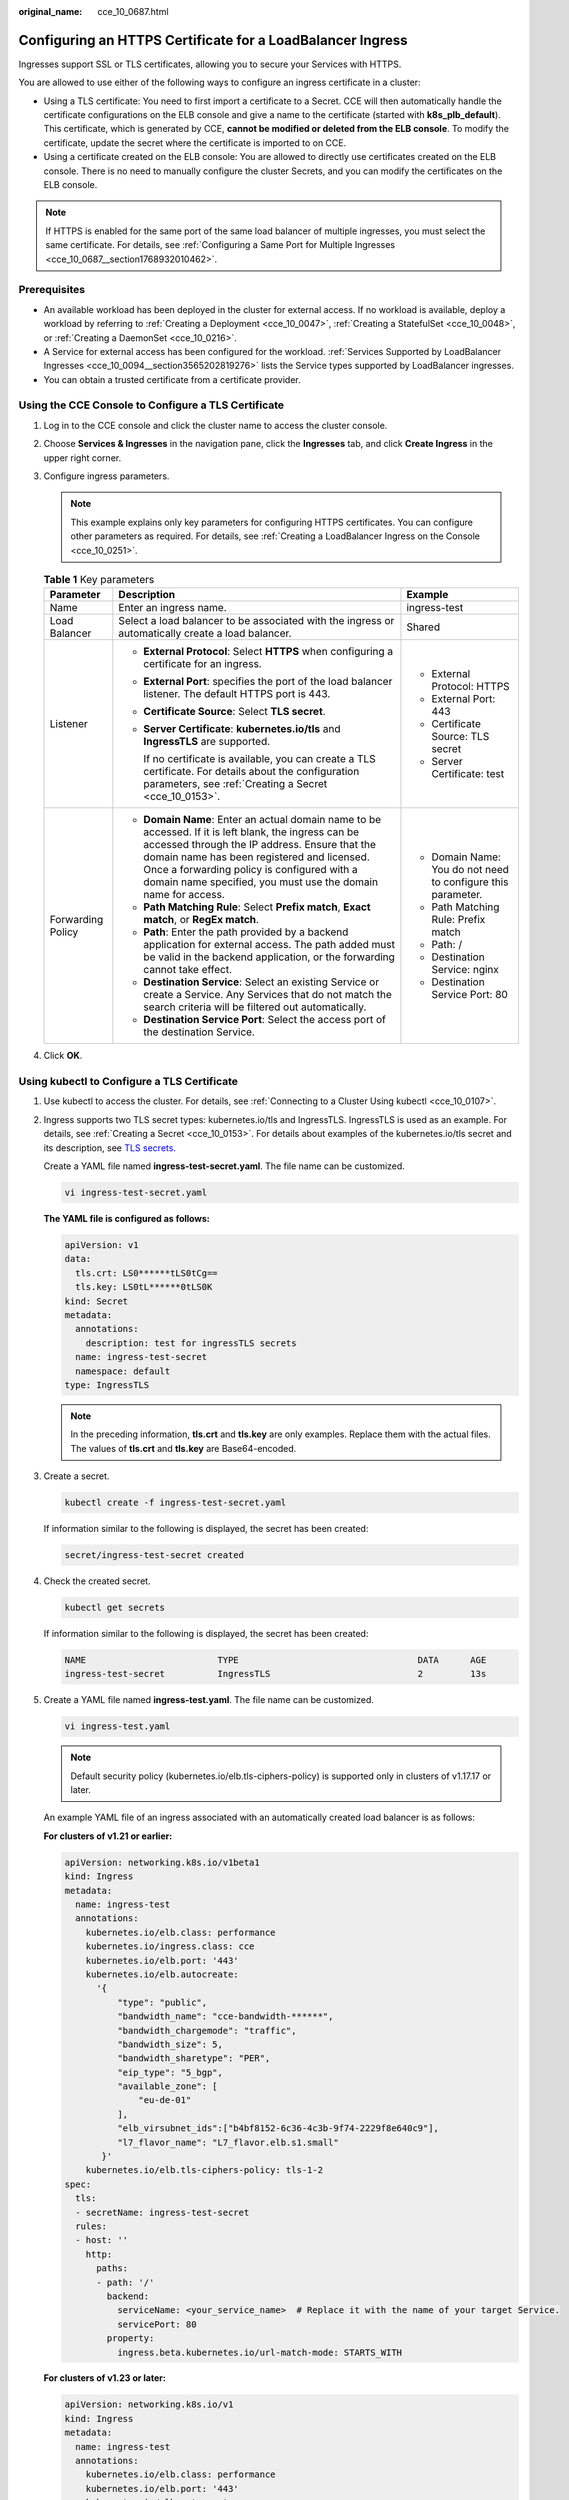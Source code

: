 :original_name: cce_10_0687.html

.. _cce_10_0687:

Configuring an HTTPS Certificate for a LoadBalancer Ingress
===========================================================

Ingresses support SSL or TLS certificates, allowing you to secure your Services with HTTPS.

You are allowed to use either of the following ways to configure an ingress certificate in a cluster:

-  Using a TLS certificate: You need to first import a certificate to a Secret. CCE will then automatically handle the certificate configurations on the ELB console and give a name to the certificate (started with **k8s_plb_default**). This certificate, which is generated by CCE, **cannot be modified or deleted from the ELB console**. To modify the certificate, update the secret where the certificate is imported to on CCE.
-  Using a certificate created on the ELB console: You are allowed to directly use certificates created on the ELB console. There is no need to manually configure the cluster Secrets, and you can modify the certificates on the ELB console.

.. note::

   If HTTPS is enabled for the same port of the same load balancer of multiple ingresses, you must select the same certificate. For details, see :ref:`Configuring a Same Port for Multiple Ingresses <cce_10_0687__section1768932010462>`.

Prerequisites
-------------

-  An available workload has been deployed in the cluster for external access. If no workload is available, deploy a workload by referring to :ref:`Creating a Deployment <cce_10_0047>`, :ref:`Creating a StatefulSet <cce_10_0048>`, or :ref:`Creating a DaemonSet <cce_10_0216>`.
-  A Service for external access has been configured for the workload. :ref:`Services Supported by LoadBalancer Ingresses <cce_10_0094__section3565202819276>` lists the Service types supported by LoadBalancer ingresses.
-  You can obtain a trusted certificate from a certificate provider.

Using the CCE Console to Configure a TLS Certificate
----------------------------------------------------

#. Log in to the CCE console and click the cluster name to access the cluster console.
#. Choose **Services & Ingresses** in the navigation pane, click the **Ingresses** tab, and click **Create Ingress** in the upper right corner.
#. Configure ingress parameters.

   .. note::

      This example explains only key parameters for configuring HTTPS certificates. You can configure other parameters as required. For details, see :ref:`Creating a LoadBalancer Ingress on the Console <cce_10_0251>`.

   .. table:: **Table 1** Key parameters

      +-----------------------+----------------------------------------------------------------------------------------------------------------------------------------------------------------------------------------------------------------------------------------------------------------------------------------------------------------------+--------------------------------------------------------------+
      | Parameter             | Description                                                                                                                                                                                                                                                                                                          | Example                                                      |
      +=======================+======================================================================================================================================================================================================================================================================================================================+==============================================================+
      | Name                  | Enter an ingress name.                                                                                                                                                                                                                                                                                               | ingress-test                                                 |
      +-----------------------+----------------------------------------------------------------------------------------------------------------------------------------------------------------------------------------------------------------------------------------------------------------------------------------------------------------------+--------------------------------------------------------------+
      | Load Balancer         | Select a load balancer to be associated with the ingress or automatically create a load balancer.                                                                                                                                                                                                                    | Shared                                                       |
      +-----------------------+----------------------------------------------------------------------------------------------------------------------------------------------------------------------------------------------------------------------------------------------------------------------------------------------------------------------+--------------------------------------------------------------+
      | Listener              | -  **External Protocol**: Select **HTTPS** when configuring a certificate for an ingress.                                                                                                                                                                                                                            | -  External Protocol: HTTPS                                  |
      |                       |                                                                                                                                                                                                                                                                                                                      | -  External Port: 443                                        |
      |                       | -  **External Port**: specifies the port of the load balancer listener. The default HTTPS port is 443.                                                                                                                                                                                                               | -  Certificate Source: TLS secret                            |
      |                       |                                                                                                                                                                                                                                                                                                                      | -  Server Certificate: test                                  |
      |                       | -  **Certificate Source**: Select **TLS secret**.                                                                                                                                                                                                                                                                    |                                                              |
      |                       |                                                                                                                                                                                                                                                                                                                      |                                                              |
      |                       | -  **Server Certificate**: **kubernetes.io/tls** and **IngressTLS** are supported.                                                                                                                                                                                                                                   |                                                              |
      |                       |                                                                                                                                                                                                                                                                                                                      |                                                              |
      |                       |    If no certificate is available, you can create a TLS certificate. For details about the configuration parameters, see :ref:`Creating a Secret <cce_10_0153>`.                                                                                                                                                     |                                                              |
      +-----------------------+----------------------------------------------------------------------------------------------------------------------------------------------------------------------------------------------------------------------------------------------------------------------------------------------------------------------+--------------------------------------------------------------+
      | Forwarding Policy     | -  **Domain Name**: Enter an actual domain name to be accessed. If it is left blank, the ingress can be accessed through the IP address. Ensure that the domain name has been registered and licensed. Once a forwarding policy is configured with a domain name specified, you must use the domain name for access. | -  Domain Name: You do not need to configure this parameter. |
      |                       | -  **Path Matching Rule**: Select **Prefix match**, **Exact match**, or **RegEx match**.                                                                                                                                                                                                                             | -  Path Matching Rule: Prefix match                          |
      |                       | -  **Path**: Enter the path provided by a backend application for external access. The path added must be valid in the backend application, or the forwarding cannot take effect.                                                                                                                                    | -  Path: /                                                   |
      |                       | -  **Destination Service**: Select an existing Service or create a Service. Any Services that do not match the search criteria will be filtered out automatically.                                                                                                                                                   | -  Destination Service: nginx                                |
      |                       | -  **Destination Service Port**: Select the access port of the destination Service.                                                                                                                                                                                                                                  | -  Destination Service Port: 80                              |
      +-----------------------+----------------------------------------------------------------------------------------------------------------------------------------------------------------------------------------------------------------------------------------------------------------------------------------------------------------------+--------------------------------------------------------------+

#. Click **OK**.

Using kubectl to Configure a TLS Certificate
--------------------------------------------

#. Use kubectl to access the cluster. For details, see :ref:`Connecting to a Cluster Using kubectl <cce_10_0107>`.

#. Ingress supports two TLS secret types: kubernetes.io/tls and IngressTLS. IngressTLS is used as an example. For details, see :ref:`Creating a Secret <cce_10_0153>`. For details about examples of the kubernetes.io/tls secret and its description, see `TLS secrets <https://kubernetes.io/docs/concepts/configuration/secret/#tls-secret>`__.

   Create a YAML file named **ingress-test-secret.yaml**. The file name can be customized.

   .. code-block::

      vi ingress-test-secret.yaml

   **The YAML file is configured as follows:**

   .. code-block::

      apiVersion: v1
      data:
        tls.crt: LS0******tLS0tCg==
        tls.key: LS0tL******0tLS0K
      kind: Secret
      metadata:
        annotations:
          description: test for ingressTLS secrets
        name: ingress-test-secret
        namespace: default
      type: IngressTLS

   .. note::

      In the preceding information, **tls.crt** and **tls.key** are only examples. Replace them with the actual files. The values of **tls.crt** and **tls.key** are Base64-encoded.

#. Create a secret.

   .. code-block::

      kubectl create -f ingress-test-secret.yaml

   If information similar to the following is displayed, the secret has been created:

   .. code-block::

      secret/ingress-test-secret created

#. Check the created secret.

   .. code-block::

      kubectl get secrets

   If information similar to the following is displayed, the secret has been created:

   .. code-block::

      NAME                         TYPE                                  DATA      AGE
      ingress-test-secret          IngressTLS                            2         13s

#. Create a YAML file named **ingress-test.yaml**. The file name can be customized.

   .. code-block::

      vi ingress-test.yaml

   .. note::

      Default security policy (kubernetes.io/elb.tls-ciphers-policy) is supported only in clusters of v1.17.17 or later.

   An example YAML file of an ingress associated with an automatically created load balancer is as follows:

   **For clusters of v1.21 or earlier:**

   .. code-block::

      apiVersion: networking.k8s.io/v1beta1
      kind: Ingress
      metadata:
        name: ingress-test
        annotations:
          kubernetes.io/elb.class: performance
          kubernetes.io/ingress.class: cce
          kubernetes.io/elb.port: '443'
          kubernetes.io/elb.autocreate:
            '{
                "type": "public",
                "bandwidth_name": "cce-bandwidth-******",
                "bandwidth_chargemode": "traffic",
                "bandwidth_size": 5,
                "bandwidth_sharetype": "PER",
                "eip_type": "5_bgp",
                "available_zone": [
                    "eu-de-01"
                ],
                "elb_virsubnet_ids":["b4bf8152-6c36-4c3b-9f74-2229f8e640c9"],
                "l7_flavor_name": "L7_flavor.elb.s1.small"
             }'
          kubernetes.io/elb.tls-ciphers-policy: tls-1-2
      spec:
        tls:
        - secretName: ingress-test-secret
        rules:
        - host: ''
          http:
            paths:
            - path: '/'
              backend:
                serviceName: <your_service_name>  # Replace it with the name of your target Service.
                servicePort: 80
              property:
                ingress.beta.kubernetes.io/url-match-mode: STARTS_WITH

   **For clusters of v1.23 or later:**

   .. code-block::

      apiVersion: networking.k8s.io/v1
      kind: Ingress
      metadata:
        name: ingress-test
        annotations:
          kubernetes.io/elb.class: performance
          kubernetes.io/elb.port: '443'
          kubernetes.io/elb.autocreate:
            '{
                "type": "public",
                "bandwidth_name": "cce-bandwidth-******",
                "bandwidth_chargemode": "traffic",
                "bandwidth_size": 5,
                "bandwidth_sharetype": "PER",
                "eip_type": "5_bgp",
                "available_zone": [
                    "eu-de-01"
                ],
                "elb_virsubnet_ids":["b4bf8152-6c36-4c3b-9f74-2229f8e640c9"],
                "l7_flavor_name": "L7_flavor.elb.s1.small"
             }'
          kubernetes.io/elb.tls-ciphers-policy: tls-1-2
      spec:
        tls:
        - secretName: ingress-test-secret
        rules:
        - host: ''
          http:
            paths:
            - path: '/'
              backend:
                service:
                  name: <your_service_name>  # Replace it with the name of your target Service.
                  port:
                    number: 80             # Replace 80 with the port number of your target Service.
              property:
                ingress.beta.kubernetes.io/url-match-mode: STARTS_WITH
              pathType: ImplementationSpecific
        ingressClassName: cce

   .. table:: **Table 2** Key parameters

      +--------------------------------------+-----------------+------------------+----------------------------------------------------------------------------------------------------------------------------------------------------+
      | Parameter                            | Mandatory       | Type             | Description                                                                                                                                        |
      +======================================+=================+==================+====================================================================================================================================================+
      | kubernetes.io/elb.tls-ciphers-policy | No              | String           | The default value is **tls-1-2**, which is the default security policy used by the listener and takes effect only when HTTPS is used.              |
      |                                      |                 |                  |                                                                                                                                                    |
      |                                      |                 |                  | Options:                                                                                                                                           |
      |                                      |                 |                  |                                                                                                                                                    |
      |                                      |                 |                  | -  tls-1-0                                                                                                                                         |
      |                                      |                 |                  | -  tls-1-1                                                                                                                                         |
      |                                      |                 |                  | -  tls-1-2                                                                                                                                         |
      |                                      |                 |                  | -  tls-1-2-strict                                                                                                                                  |
      |                                      |                 |                  |                                                                                                                                                    |
      |                                      |                 |                  | For details of cipher suites for each security policy, see :ref:`Table 3 <cce_10_0687__table9419191416246>`.                                       |
      +--------------------------------------+-----------------+------------------+----------------------------------------------------------------------------------------------------------------------------------------------------+
      | tls                                  | No              | Array of strings | When HTTPS is used, this parameter must be added to specify the secret certificate.                                                                |
      |                                      |                 |                  |                                                                                                                                                    |
      |                                      |                 |                  | Multiple independent domain names and certificates can be added. For details, see :ref:`Configuring SNI for a LoadBalancer Ingress <cce_10_0688>`. |
      +--------------------------------------+-----------------+------------------+----------------------------------------------------------------------------------------------------------------------------------------------------+
      | secretName                           | No              | String           | This parameter is mandatory if HTTPS is used. Set this parameter to the name of the created secret.                                                |
      +--------------------------------------+-----------------+------------------+----------------------------------------------------------------------------------------------------------------------------------------------------+

   .. _cce_10_0687__table9419191416246:

   .. table:: **Table 3** **tls_ciphers_policy** parameter description

      +-----------------------------------------------+-----------------------+----------------------------------------------------------------------------------------------------------------------------------------------------------------------------------------------------------------------------------------------------------------------------------------------------------------------------------------------------------------------------------------------------------------------------------------------------------------------------------------------------------------------------------+
      | Security Policy                               | TLS Version           | Cipher Suite                                                                                                                                                                                                                                                                                                                                                                                                                                                                                                                     |
      +===============================================+=======================+==================================================================================================================================================================================================================================================================================================================================================================================================================================================================================================================================+
      | tls-1-0                                       | TLS 1.2               | ECDHE-RSA-AES256-GCM-SHA384:ECDHE-RSA-AES128-GCM-SHA256:ECDHE-ECDSA-AES256-GCM-SHA384:ECDHE-ECDSA-AES128-GCM-SHA256:AES128-GCM-SHA256:AES256-GCM-SHA384:ECDHE-ECDSA-AES128-SHA256:ECDHE-RSA-AES128-SHA256:AES128-SHA256:AES256-SHA256:ECDHE-ECDSA-AES256-SHA384:ECDHE-RSA-AES256-SHA384:ECDHE-ECDSA-AES128-SHA:ECDHE-RSA-AES128-SHA:ECDHE-RSA-AES256-SHA:ECDHE-ECDSA-AES256-SHA:AES128-SHA:AES256-SHA                                                                                                                            |
      |                                               |                       |                                                                                                                                                                                                                                                                                                                                                                                                                                                                                                                                  |
      |                                               | TLS 1.1               |                                                                                                                                                                                                                                                                                                                                                                                                                                                                                                                                  |
      |                                               |                       |                                                                                                                                                                                                                                                                                                                                                                                                                                                                                                                                  |
      |                                               | TLS 1.0               |                                                                                                                                                                                                                                                                                                                                                                                                                                                                                                                                  |
      +-----------------------------------------------+-----------------------+----------------------------------------------------------------------------------------------------------------------------------------------------------------------------------------------------------------------------------------------------------------------------------------------------------------------------------------------------------------------------------------------------------------------------------------------------------------------------------------------------------------------------------+
      | tls-1-1                                       | TLS 1.2               |                                                                                                                                                                                                                                                                                                                                                                                                                                                                                                                                  |
      |                                               |                       |                                                                                                                                                                                                                                                                                                                                                                                                                                                                                                                                  |
      |                                               | TLS 1.1               |                                                                                                                                                                                                                                                                                                                                                                                                                                                                                                                                  |
      +-----------------------------------------------+-----------------------+----------------------------------------------------------------------------------------------------------------------------------------------------------------------------------------------------------------------------------------------------------------------------------------------------------------------------------------------------------------------------------------------------------------------------------------------------------------------------------------------------------------------------------+
      | tls-1-2                                       | TLS 1.2               |                                                                                                                                                                                                                                                                                                                                                                                                                                                                                                                                  |
      +-----------------------------------------------+-----------------------+----------------------------------------------------------------------------------------------------------------------------------------------------------------------------------------------------------------------------------------------------------------------------------------------------------------------------------------------------------------------------------------------------------------------------------------------------------------------------------------------------------------------------------+
      | tls-1-2-strict                                | TLS 1.2               | ECDHE-RSA-AES256-GCM-SHA384:ECDHE-RSA-AES128-GCM-SHA256:ECDHE-ECDSA-AES256-GCM-SHA384:ECDHE-ECDSA-AES128-GCM-SHA256:AES128-GCM-SHA256:AES256-GCM-SHA384:ECDHE-ECDSA-AES128-SHA256:ECDHE-RSA-AES128-SHA256:AES128-SHA256:AES256-SHA256:ECDHE-ECDSA-AES256-SHA384:ECDHE-RSA-AES256-SHA384                                                                                                                                                                                                                                          |
      +-----------------------------------------------+-----------------------+----------------------------------------------------------------------------------------------------------------------------------------------------------------------------------------------------------------------------------------------------------------------------------------------------------------------------------------------------------------------------------------------------------------------------------------------------------------------------------------------------------------------------------+
      | TLS-1-0-WITH-1-3 (dedicated load balancer)    | TLS 1.3               | ECDHE-RSA-AES256-GCM-SHA384:ECDHE-RSA-AES128-GCM-SHA256:ECDHE-ECDSA-AES256-GCM-SHA384:ECDHE-ECDSA-AES128-GCM-SHA256:AES128-GCM-SHA256:AES256-GCM-SHA384:ECDHE-ECDSA-AES128-SHA256:ECDHE-RSA-AES128-SHA256:AES128-SHA256:AES256-SHA256:ECDHE-ECDSA-AES256-SHA384:ECDHE-RSA-AES256-SHA384:ECDHE-ECDSA-AES128-SHA:ECDHE-RSA-AES128-SHA:ECDHE-RSA-AES256-SHA:ECDHE-ECDSA-AES256-SHA:AES128-SHA:AES256-SHA:TLS_AES_256_GCM_SHA384:TLS_CHACHA20_POLY1305_SHA256:TLS_AES_128_GCM_SHA256:TLS_AES_128_CCM_8_SHA256:TLS_AES_128_CCM_SHA256 |
      |                                               |                       |                                                                                                                                                                                                                                                                                                                                                                                                                                                                                                                                  |
      |                                               | TLS 1.2               |                                                                                                                                                                                                                                                                                                                                                                                                                                                                                                                                  |
      |                                               |                       |                                                                                                                                                                                                                                                                                                                                                                                                                                                                                                                                  |
      |                                               | TLS 1.1               |                                                                                                                                                                                                                                                                                                                                                                                                                                                                                                                                  |
      |                                               |                       |                                                                                                                                                                                                                                                                                                                                                                                                                                                                                                                                  |
      |                                               | TLS 1.0               |                                                                                                                                                                                                                                                                                                                                                                                                                                                                                                                                  |
      +-----------------------------------------------+-----------------------+----------------------------------------------------------------------------------------------------------------------------------------------------------------------------------------------------------------------------------------------------------------------------------------------------------------------------------------------------------------------------------------------------------------------------------------------------------------------------------------------------------------------------------+
      | TLS-1-2-FS (dedicated load balancer)          | TLS 1.3               | ECDHE-RSA-AES256-GCM-SHA384:ECDHE-RSA-AES128-GCM-SHA256:ECDHE-ECDSA-AES256-GCM-SHA384:ECDHE-ECDSA-AES128-GCM-SHA256:ECDHE-ECDSA-AES128-SHA256:ECDHE-RSA-AES128-SHA256:ECDHE-ECDSA-AES256-SHA384:ECDHE-RSA-AES256-SHA384                                                                                                                                                                                                                                                                                                          |
      |                                               |                       |                                                                                                                                                                                                                                                                                                                                                                                                                                                                                                                                  |
      |                                               | TLS 1.2               |                                                                                                                                                                                                                                                                                                                                                                                                                                                                                                                                  |
      +-----------------------------------------------+-----------------------+----------------------------------------------------------------------------------------------------------------------------------------------------------------------------------------------------------------------------------------------------------------------------------------------------------------------------------------------------------------------------------------------------------------------------------------------------------------------------------------------------------------------------------+
      | TLS-1-2-FS-WITH-1-3 (dedicated load balancer) | TLS 1.3               | ECDHE-RSA-AES256-GCM-SHA384:ECDHE-RSA-AES128-GCM-SHA256:ECDHE-ECDSA-AES256-GCM-SHA384:ECDHE-ECDSA-AES128-GCM-SHA256:ECDHE-ECDSA-AES128-SHA256:ECDHE-RSA-AES128-SHA256:ECDHE-ECDSA-AES256-SHA384:ECDHE-RSA-AES256-SHA384:TLS_AES_256_GCM_SHA384:TLS_CHACHA20_POLY1305_SHA256:TLS_AES_128_GCM_SHA256:TLS_AES_128_CCM_8_SHA256:TLS_AES_128_CCM_SHA256                                                                                                                                                                               |
      |                                               |                       |                                                                                                                                                                                                                                                                                                                                                                                                                                                                                                                                  |
      |                                               | TLS 1.2               |                                                                                                                                                                                                                                                                                                                                                                                                                                                                                                                                  |
      +-----------------------------------------------+-----------------------+----------------------------------------------------------------------------------------------------------------------------------------------------------------------------------------------------------------------------------------------------------------------------------------------------------------------------------------------------------------------------------------------------------------------------------------------------------------------------------------------------------------------------------+

#. Create an ingress.

   .. code-block::

      kubectl create -f ingress-test.yaml

   If information similar to the following is displayed, the ingress has been created:

   .. code-block::

      ingress/ingress-test created

#. Check the created ingress.

   .. code-block::

      kubectl get ingress

   If information similar to the following is displayed, the ingress has been created:

   .. code-block::

      NAME          CLASS    HOSTS     ADDRESS          PORTS   AGE
      ingress-test  cce      *         121.**.**.**     80,443  10s

#. Enter **https://121.**.**.*\*:443** in the address box of the browser to access the workload (for example, :ref:`Nginx workload <cce_10_0047__section155246177178>`).

   **121.**.**.*\*** indicates the IP address of the unified load balancer.

Using the CCE Console to Configure a Certificate Created on the ELB Console
---------------------------------------------------------------------------

.. note::

   -  If both an ELB certificate and a TLS certificate are specified for the same ingress, the ingress will use the ELB certificate.
   -  CCE does not check whether an ELB certificate is valid. It only checks whether the certificate is present.
   -  Only ingresses in clusters of v1.19.16-r2, v1.21.5-r0, v1.23.3-r0, or later support ELB certificates.

#. Log in to the CCE console and click the cluster name to access the cluster console.
#. Choose **Services & Ingresses** in the navigation pane, click the **Ingresses** tab, and click **Create Ingress** in the upper right corner.
#. Configure ingress parameters.

   .. note::

      This example explains only key parameters for configuring HTTPS certificates. You can configure other parameters as required. For details, see :ref:`Creating a LoadBalancer Ingress on the Console <cce_10_0251>`.

   .. table:: **Table 4** Key parameters

      +-----------------------+----------------------------------------------------------------------------------------------------------------------------------------------------------------------------------------------------------------------------------------------------------------------------------------------------------------------+--------------------------------------------------------------+
      | Parameter             | Description                                                                                                                                                                                                                                                                                                          | Example                                                      |
      +=======================+======================================================================================================================================================================================================================================================================================================================+==============================================================+
      | Name                  | Enter an ingress name.                                                                                                                                                                                                                                                                                               | ingress-test                                                 |
      +-----------------------+----------------------------------------------------------------------------------------------------------------------------------------------------------------------------------------------------------------------------------------------------------------------------------------------------------------------+--------------------------------------------------------------+
      | Load Balancer         | Select a load balancer to be associated with the ingress or automatically create a load balancer.                                                                                                                                                                                                                    | Shared                                                       |
      +-----------------------+----------------------------------------------------------------------------------------------------------------------------------------------------------------------------------------------------------------------------------------------------------------------------------------------------------------------+--------------------------------------------------------------+
      | Listener              | -  **External Protocol**: Select **HTTPS**.                                                                                                                                                                                                                                                                          | -  External Protocol: HTTPS                                  |
      |                       |                                                                                                                                                                                                                                                                                                                      | -  External Port: 443                                        |
      |                       | -  **External Port**: specifies the port of the load balancer listener. The default HTTPS port is 443.                                                                                                                                                                                                               | -  Certificate Source: ELB server certificate                |
      |                       |                                                                                                                                                                                                                                                                                                                      | -  Server Certificate: cert-test                             |
      |                       | -  **Certificate Source**: Select **ELB server certificate**.                                                                                                                                                                                                                                                        |                                                              |
      |                       |                                                                                                                                                                                                                                                                                                                      |                                                              |
      |                       | -  **Server Certificate**: Use a certificate created on ELB.                                                                                                                                                                                                                                                         |                                                              |
      |                       |                                                                                                                                                                                                                                                                                                                      |                                                              |
      |                       |    If no certificate is available, go to the ELB console and create one.                                                                                                                                                                                                                                             |                                                              |
      +-----------------------+----------------------------------------------------------------------------------------------------------------------------------------------------------------------------------------------------------------------------------------------------------------------------------------------------------------------+--------------------------------------------------------------+
      | Forwarding Policy     | -  **Domain Name**: Enter an actual domain name to be accessed. If it is left blank, the ingress can be accessed through the IP address. Ensure that the domain name has been registered and licensed. Once a forwarding policy is configured with a domain name specified, you must use the domain name for access. | -  Domain Name: You do not need to configure this parameter. |
      |                       | -  **Path Matching Rule**: Select **Prefix match**, **Exact match**, or **RegEx match**.                                                                                                                                                                                                                             | -  Path Matching Rule: Prefix match                          |
      |                       | -  **Path**: Enter the path provided by a backend application for external access. The path added must be valid in the backend application, or the forwarding cannot take effect.                                                                                                                                    | -  Path: /                                                   |
      |                       | -  **Destination Service**: Select an existing Service or create a Service. Any Services that do not match the search criteria will be filtered out automatically.                                                                                                                                                   | -  Destination Service: nginx                                |
      |                       | -  **Destination Service Port**: Select the access port of the destination Service.                                                                                                                                                                                                                                  | -  Destination Service Port: 80                              |
      +-----------------------+----------------------------------------------------------------------------------------------------------------------------------------------------------------------------------------------------------------------------------------------------------------------------------------------------------------------+--------------------------------------------------------------+

#. Click **OK**.

.. _cce_10_0687__section820220311361:

Using kubectl to Configure a Certificate Created on the ELB Console
-------------------------------------------------------------------

To use an ELB certificate, you can specify the **kubernetes.io/elb.tls-certificate-ids** annotation.

.. note::

   -  If both an ELB certificate and a TLS certificate are specified for the same ingress, the ingress will use the ELB certificate.
   -  CCE does not check whether an ELB certificate is valid. It only checks whether the certificate is present.
   -  Only ingresses in clusters of v1.19.16-r2, v1.21.5-r0, v1.23.3-r0, or later support ELB certificates.

#. Use kubectl to access the cluster. For details, see :ref:`Connecting to a Cluster Using kubectl <cce_10_0107>`.

#. Create a YAML file named **ingress-test.yaml**. The file name can be customized.

   .. code-block::

      vi ingress-test.yaml

   An example YAML file of an ingress associated with an existing load balancer is as follows:

   **For clusters of v1.21 or earlier:**

   .. code-block::

      apiVersion: networking.k8s.io/v1beta1
      kind: Ingress
      metadata:
        name: ingress-test
        annotations:
          kubernetes.io/ingress.class: cce
          kubernetes.io/elb.port: '443'
          kubernetes.io/elb.id: 0b9a6c4d-bd8b-45cc-bfc8-ff0f9da54e95
          kubernetes.io/elb.class: union
          kubernetes.io/elb.tls-certificate-ids: 058cc023690d48a3867ad69dbe9cd6e5,b98382b1f01c473286653afd1ed9ab63
      spec:
        rules:
        - host: ''
          http:
            paths:
            - path: '/'
              backend:
                serviceName: <your_service_name>  # Replace it with the name of your target Service.
                servicePort: 80
              property:
                ingress.beta.kubernetes.io/url-match-mode: STARTS_WITH

   **For clusters of v1.23 or later:**

   .. code-block::

      apiVersion: networking.k8s.io/v1
      kind: Ingress
      metadata:
        name: ingress-test
        namespace: default
        annotations:
          kubernetes.io/elb.port: '443'
          kubernetes.io/elb.id: 0b9a6c4d-bd8b-45cc-bfc8-ff0f9da54e95
          kubernetes.io/elb.class: union
          kubernetes.io/elb.tls-certificate-ids: 058cc023690d48a3867ad69dbe9cd6e5,b98382b1f01c473286653afd1ed9ab63
      spec:
        rules:
          - host: ''
            http:
              paths:
                - path: '/'
                  backend:
                    service:
                      name: <your_service_name>  # Replace it with the name of your target Service.
                      port:
                        number: 80             # Replace 80 with the port number of your target Service.
                  property:
                    ingress.beta.kubernetes.io/url-match-mode: STARTS_WITH
                  pathType: ImplementationSpecific
        ingressClassName: cce

   .. table:: **Table 5** Key parameters

      +---------------------------------------+-----------------------+---------------------------------------------------------------------------------------------------------------------------------------------------------------------------------------------------------------------------------------------------------+
      | Parameter                             | Type                  | Description                                                                                                                                                                                                                                             |
      +=======================================+=======================+=========================================================================================================================================================================================================================================================+
      | kubernetes.io/elb.tls-certificate-ids | String                | ELB certificate IDs, which are separated by comma (,). The list length is greater than or equal to 1. The first ID in the list is the server certificate, and the other IDs are SNI certificates in which a domain name must be contained.              |
      |                                       |                       |                                                                                                                                                                                                                                                         |
      |                                       |                       | If an SNI certificate cannot be found based on the domain name requested by the client, the server certificate will be returned by default.                                                                                                             |
      |                                       |                       |                                                                                                                                                                                                                                                         |
      |                                       |                       | To obtain the certificate, log in to the CCE console, choose **Service List** > **Networking** > **Elastic Load Balance**, and click **Certificates** in the navigation pane. In the load balancer list, copy the ID under the target certificate name. |
      +---------------------------------------+-----------------------+---------------------------------------------------------------------------------------------------------------------------------------------------------------------------------------------------------------------------------------------------------+

#. Create an ingress.

   .. code-block::

      kubectl create -f ingress-test.yaml

   If information similar to the following is displayed, the ingress has been created:

   .. code-block::

      ingress/ingress-test created

#. Check the created ingress.

   .. code-block::

      kubectl get ingress

   If information similar to the following is displayed, the ingress has been created:

   .. code-block::

      NAME          CLASS    HOSTS     ADDRESS          PORTS   AGE
      ingress-test  cce      *         121.**.**.**     80,443  10s

.. _cce_10_0687__section1768932010462:

Configuring a Same Port for Multiple Ingresses
----------------------------------------------

In a cluster, multiple ingresses can share a listener, allowing them to use the same port on a single load balancer. When two ingresses are set up with HTTPS certificates, the server certificate that is used will be based on the configuration of the earliest ingress.

Starting from v1.21.15-r0, v1.23.14-r0, v1.25.9-r0, v1.27.6-r0, v1.28.4-r0, v1.29.1-r0, and later, the YAML file of ingresses includes **annotation: kubernetes.io/elb.listener-master-ingress**. This annotation specifies the server certificate configured and used by ingresses.

For example, the configurations of two ingresses are as follows:

+-------------------------------------------+------------------+------------------+
| Ingress Name                              | ingress1         | ingress2         |
+-------------------------------------------+------------------+------------------+
| Namespace                                 | default          | default          |
+-------------------------------------------+------------------+------------------+
| Creation Time                             | 2024-04-01       | 2024-04-02       |
+-------------------------------------------+------------------+------------------+
| Protocol                                  | HTTPS            | HTTPS            |
+-------------------------------------------+------------------+------------------+
| Load Balancer                             | elb1             | elb1             |
+-------------------------------------------+------------------+------------------+
| Port                                      | 443              | 443              |
+-------------------------------------------+------------------+------------------+
| kubernetes.io/elb.listener-master-ingress | default/ingress1 | default/ingress1 |
+-------------------------------------------+------------------+------------------+

In the configurations of the two ingresses, **annotation: kubernetes.io/elb.listener-master-ingress** is present and the value is **default/ingress1**, indicating that the server certificates that take effect for the two ingresses are the server certificates configured for **ingress1** in the **default** namespace.

.. note::

   If ingresses in separate namespaces use the same listener and TLS certificates, the secrets associated with the TLS certificates may not display normal for the later-created ingress due to namespace isolation.

To update a server certificate, modify the certificate in the **ingress1** configuration within the **default** namespace. Once the modification is made, the certificates used by both **ingress1** and **ingress2** will be updated accordingly.

To find the ingress with the active certificate configuration, run the following command:

.. code-block::

   kubectl get ingress -n ${namespace} ${ingress_name}  -oyaml | grep kubernetes.io/elb.listener-master-ingress
